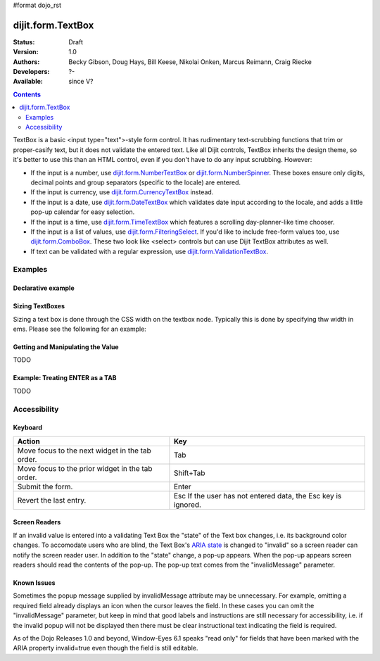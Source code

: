 #format dojo_rst

dijit.form.TextBox
==================

:Status: Draft
:Version: 1.0
:Authors: Becky Gibson, Doug Hays, Bill Keese, Nikolai Onken, Marcus Reimann, Craig Riecke
:Developers: ?-
:Available: since V?

.. contents::
    :depth: 2

TextBox is a basic <input type="text">-style form control. It has rudimentary text-scrubbing functions that trim or proper-casify text, but
it does not validate the entered text. Like all Dijit controls, TextBox inherits the design theme, so it's better to use this than an
HTML control, even if you don't have to do any input scrubbing. However:

* If the input is a number, use `dijit.form.NumberTextBox <dijit/form/NumberTextBox>`_ or `dijit.form.NumberSpinner <dijit/form/NumberSpinner>`_.
  These boxes ensure only digits, decimal points and group separators (specific to the locale) are entered.
* If the input is currency, use `dijit.form.CurrencyTextBox <dijit/form/CurrencyTextBox>`_ instead.
* If the input is a date, use `dijit.form.DateTextBox <dijit/form/DateTextBox>`_ which validates date input according to the locale, and
  adds a little pop-up calendar for easy selection.
* If the input is a time, use `dijit.form.TimeTextBox <dijit/form/TimeTextBox>`_ which features a scrolling day-planner-like time chooser.
* If the input is a list of values, use `dijit.form.FilteringSelect <dijit/form/FilteringSelect>`_. If you'd like to include free-form values too, 
  use `dijit.form.ComboBox <dijit/form/ComboBox>`_. These two look like <select> controls but can use Dijit TextBox attributes as well.
* If text can be validated with a regular expression, use `dijit.form.ValidationTextBox <dijit/form/ValidationTextBox>`_.


========
Examples
========

Declarative example
-------------------

.. cv-compound::

  .. cv:: javascript

     <script type="text/javascript">
     dojo.require("dijit.form.TextBox");
     </script>

  .. cv:: html

        <input type="text" name="firstname" value="testing testing"
		dojoType="dijit.form.TextBox"
		trim="true" id="firstname"
		propercase="true">
        <label for="firstname">Auto-trimming, Proper-casing Textbox:</label>

  
Sizing TextBoxes
----------------

Sizing a text box is done through the CSS width on the textbox node.  Typically this is done by specifying thw width in ems.  Please see the following for an example:

.. cv-compound ::

  .. cv :: javascript

    <script>
      dojo.require("dijit.form.TextBox");
    </script>

  .. cv :: html

    <b>A large textbox:</b> <div style="width: 50em;" dojoType="dijit.form.TextBox"></div>
    <br>
    <b>A small textbox:</b> <div style="width: 10em;" dojoType="dijit.form.TextBox"></div>
    <br>

  .. cv:: css

    <style type="text/css">
    </style>



Getting and Manipulating the Value
----------------------------------

TODO

Example: Treating ENTER as a TAB
--------------------------------

TODO

=============
Accessibility
=============

Keyboard
--------

================================================    =================================================
Action                                              Key
================================================    =================================================
Move focus to the next widget in the tab order.	    Tab
Move focus to the prior widget in the tab order.    Shift+Tab
Submit the form.                                    Enter
Revert the last entry.                              Esc If the user has not entered data, the Esc key is ignored.
================================================    =================================================


Screen Readers
--------------

If an invalid value is entered into a validating Text Box the "state" of the Text box changes, i.e. its background color changes. To accomodate users who are blind, the Text Box's `ARIA state <quickstart/writingWidgets/a11y#assigning-states-as-of-1-0>`_ is changed to "invalid" so a screen reader can notify the screen reader user. In addition to the "state" change, a pop-up appears. When the pop-up appears screen readers should read the contents of the pop-up. The pop-up text comes from the "invalidMessage" parameter.


Known Issues
------------

Sometimes the popup message supplied by invalidMessage attribute may be unnecessary. For example, omitting a required field already displays an icon when the cursor leaves the field. In these cases you can omit the "invalidMessage" parameter, but keep in mind that good labels and instructions are still necessary for accessibility, i.e. if the invalid popup will not be displayed then there must be clear instructional text indicating the field is required.

As of the Dojo Releases 1.0 and beyond, Window-Eyes 6.1 speaks "read only" for fields that have been marked with the ARIA property invalid=true even though the field is still editable. 
